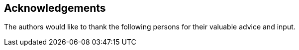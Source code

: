== Acknowledgements

The authors would like to thank the following persons for their valuable advice
and input.

//* TODO.


